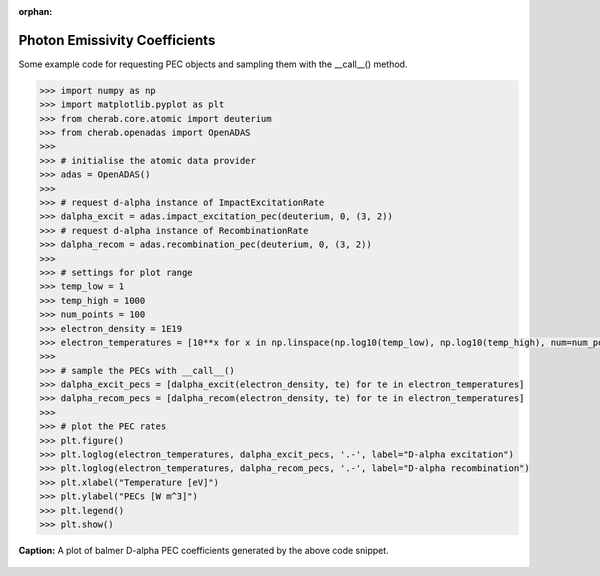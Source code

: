 :orphan:


.. _photon_emissivity_coefficients:

Photon Emissivity Coefficients
==============================

Some example code for requesting PEC objects and sampling them with the __call__()
method.

.. code-block:: pycon

   >>> import numpy as np
   >>> import matplotlib.pyplot as plt
   >>> from cherab.core.atomic import deuterium
   >>> from cherab.openadas import OpenADAS
   >>>
   >>> # initialise the atomic data provider
   >>> adas = OpenADAS()
   >>>
   >>> # request d-alpha instance of ImpactExcitationRate
   >>> dalpha_excit = adas.impact_excitation_pec(deuterium, 0, (3, 2))
   >>> # request d-alpha instance of RecombinationRate
   >>> dalpha_recom = adas.recombination_pec(deuterium, 0, (3, 2))
   >>>
   >>> # settings for plot range
   >>> temp_low = 1
   >>> temp_high = 1000
   >>> num_points = 100
   >>> electron_density = 1E19
   >>> electron_temperatures = [10**x for x in np.linspace(np.log10(temp_low), np.log10(temp_high), num=num_points)]
   >>>
   >>> # sample the PECs with __call__()
   >>> dalpha_excit_pecs = [dalpha_excit(electron_density, te) for te in electron_temperatures]
   >>> dalpha_recom_pecs = [dalpha_recom(electron_density, te) for te in electron_temperatures]
   >>>
   >>> # plot the PEC rates
   >>> plt.figure()
   >>> plt.loglog(electron_temperatures, dalpha_excit_pecs, '.-', label="D-alpha excitation")
   >>> plt.loglog(electron_temperatures, dalpha_recom_pecs, '.-', label="D-alpha recombination")
   >>> plt.xlabel("Temperature [eV]")
   >>> plt.ylabel("PECs [W m^3]")
   >>> plt.legend()
   >>> plt.show()

.. figure:: D_alpha_PECs.png
   :align: center
   :width: 450px

   **Caption:** A plot of balmer D-alpha PEC coefficients generated by the above code snippet.
